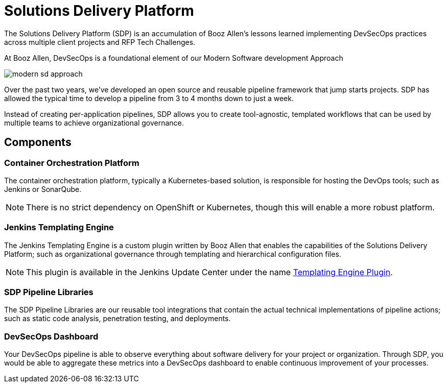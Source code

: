 = Solutions Delivery Platform
:jte-url: https://plugins.jenkins.io/templating-engine

The Solutions Delivery Platform (SDP) is an accumulation of Booz Allen's lessons learned implementing DevSecOps practices across multiple client projects and RFP Tech Challenges.

At Booz Allen, DevSecOps is a foundational element of our Modern Software development Approach

image::modern-sd-approach.png[]

Over the past two years, we've developed an open source and reusable pipeline framework that jump starts projects. SDP has allowed the typical time to develop a pipeline from 3 to 4 months down to just a week.

Instead of creating per-application pipelines, SDP allows you to create tool-agnostic, templated workflows that can be used by multiple teams to achieve organizational governance.

== Components

=== Container Orchestration Platform

The container orchestration platform, typically a Kubernetes-based solution, is responsible for hosting the DevOps tools; such as Jenkins or SonarQube.

[NOTE]
====
There is no strict dependency on OpenShift or Kubernetes, though this will enable a more robust platform.
====

=== Jenkins Templating Engine

The Jenkins Templating Engine is a custom plugin written by Booz Allen that enables the capabilities of the Solutions Delivery Platform; such as  organizational governance through templating and hierarchical configuration files.

[NOTE]
====
This plugin is available in the Jenkins Update Center under the name {jte-url}[Templating Engine Plugin].
====

=== SDP Pipeline Libraries

The SDP Pipeline Libraries are our reusable tool integrations that contain the actual technical implementations of pipeline actions; such as static code analysis, penetration testing, and deployments.

=== DevSecOps Dashboard

Your DevSecOps pipeline is able to observe everything about software delivery for your project or organization. Through SDP, you would be able to aggregate these metrics into a DevSecOps dashboard to enable continuous improvement of your processes.
